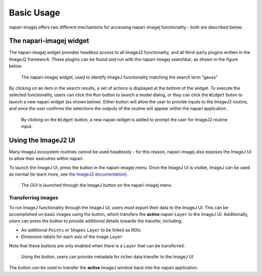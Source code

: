 Basic Usage
===============

napari-imagej offers two different mechanisms for accessing napari-imagej functionality - both are described below:

The napari-imagej widget
------------------------

The napari-imagej widget provides headless access to all ImageJ2 functionality, and all third-party plugins written in the ImageJ2 framework. These plugins can be found and run with the napari-imagej searchbar, as shown in the figure below:

.. figure:: https://media.imagej.net/napari-imagej/gauss_search.png

    The napari-imagej widget, used to identify ImageJ functionality matching the search term "gauss"

By clicking on an item in the search results, a set of actions is displayed at the bottom of the widget. To execute the selected functionality, users can click the ``Run`` button to launch a modal dialog, or they can click the ``Widget`` buton to launch a new napari widget (as shown below). Either button will allow the user to provide inputs to the ImageJ2 routine, and once the user confirms the selections the outputs of the routine will appear within the napari application.


.. figure:: https://media.imagej.net/napari-imagej/gauss_widget.png

    By clicking on the ``Widget`` button, a new napari widget is added to prompt the user for ImageJ2 routine input.

.. |ImageJ2| image:: ../src/napari_imagej/resources/imagej2-16x16-flat.png
   :height: 2 ex
   :class: no-scaled-link

.. |import| image:: ../src/napari_imagej/resources/import.svg
   :width: 15em
   :class: no-scaled-link

.. |export| image:: ../src/napari_imagej/resources/export.svg
   :width: 15em
   :class: no-scaled-link

.. |advanced export| image:: ../src/napari_imagej/resources/export_detailed.svg
   :width: 15em
   :class: no-scaled-link


Using the ImageJ2 UI
--------------------

Many ImageJ ecosystem routines cannot be used headlessly - for this reason, napari-imagej also exposes the ImageJ UI to allow their execution within napari.

To launch the ImageJ UI, press the |ImageJ2| button in the napari-imagej menu. Once the ImageJ UI is visible, ImageJ can be used as normal (to learn more, see `the ImageJ2 documentation <https://imagej.net/learn/>`__).

.. figure:: https://media.imagej.net/napari-imagej/settings_gui_button.png
    
    The GUI is launched through the ImageJ button on the napari-imagej menu

Transferring images
^^^^^^^^^^^^^^^^^^^

To run ImageJ functionality through the ImageJ UI, users must export their data to the ImageJ UI. This can be accomplished on basic images using the |export| button, which transfers the **active** napari ``Layer`` to the ImageJ UI. Additionally, users can press the |advanced export| button to provide additional details towards the transfer, including:

* An additional ``Points`` or ``Shapes`` ``Layer`` to be linked as ROIs
* Dimension labels for each axis of the image ``Layer``

Note that these buttons are only enabled when there is a ``Layer`` that can be transferred.

.. figure:: https://media.imagej.net/napari-imagej/v0.2.0/export_detailed_dialog.png
    
    Using the |advanced export| button, users can provide metadata for richer data transfer to the ImageJ UI

The |import| button can be used to transfer the **active** ImageJ window back into the napari application.
